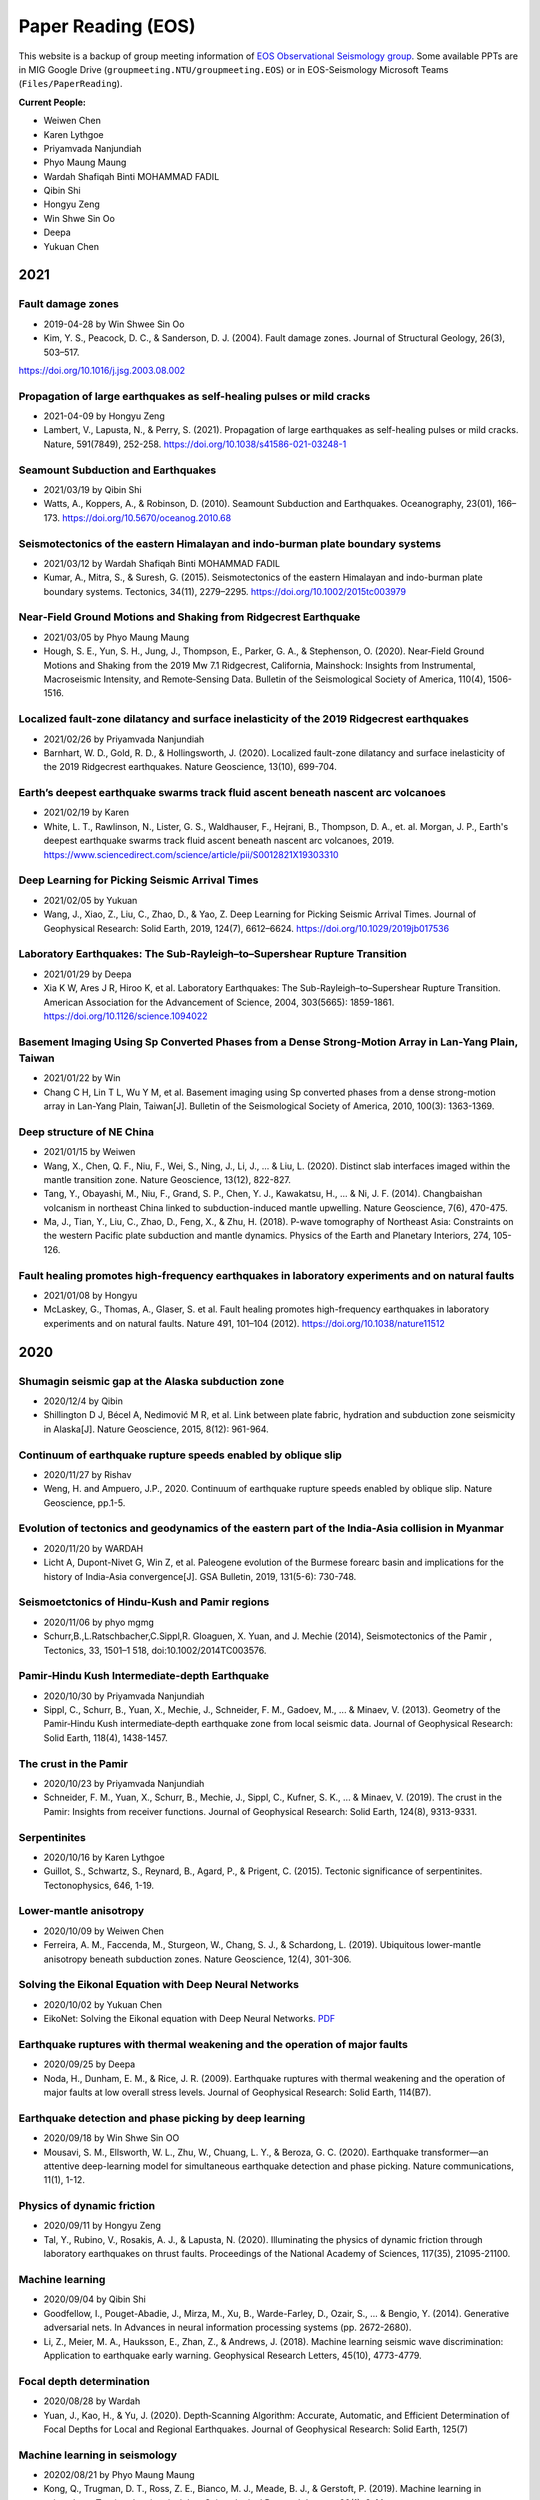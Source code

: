 Paper Reading (EOS)
===================

This website is a backup of group meeting information of `EOS Observational Seismology group <https://earthobservatory.sg/research-group/observational-seismology-wei-shengji>`_. Some available PPTs are in MIG Google Drive (``groupmeeting.NTU/groupmeeting.EOS``) or in EOS-Seismology Microsoft Teams (``Files/PaperReading``).

**Current People:**

- Weiwen Chen
- Karen Lythgoe
- Priyamvada Nanjundiah
- Phyo Maung Maung
- Wardah Shafiqah Binti MOHAMMAD FADIL
- Qibin Shi
- Hongyu Zeng
- Win Shwe Sin Oo
- Deepa
- Yukuan Chen


2021
----

Fault damage zones
+++++++++++++++++++

- 2019-04-28 by Win Shwee Sin Oo
- Kim, Y. S., Peacock, D. C., & Sanderson, D. J. (2004). Fault damage zones. Journal of Structural Geology, 26(3), 503–517. 
https://doi.org/10.1016/j.jsg.2003.08.002

Propagation of large earthquakes as self-healing pulses or mild cracks
+++++++++++++++++++++++++++++++++++++++++++++++++++++++++++++++++++++++

- 2021-04-09 by Hongyu Zeng
- Lambert, V., Lapusta, N., & Perry, S. (2021). Propagation of large earthquakes as self-healing pulses or mild cracks. Nature, 591(7849), 252-258. https://doi.org/10.1038/s41586-021-03248-1

Seamount Subduction and Earthquakes
++++++++++++++++++++++++++++++++++++
- 2021/03/19 by Qibin Shi
- Watts, A., Koppers, A., & Robinson, D. (2010). Seamount Subduction and Earthquakes. Oceanography, 23(01), 166–173. https://doi.org/10.5670/oceanog.2010.68

Seismotectonics of the eastern Himalayan and indo‐burman plate boundary systems
++++++++++++++++++++++++++++++++++++++++++++++++++++++++++++++++++++++++++++++++

- 2021/03/12 by Wardah Shafiqah Binti MOHAMMAD FADIL
- Kumar, A., Mitra, S., & Suresh, G. (2015). Seismotectonics of the eastern Himalayan and indo-burman plate boundary systems. Tectonics, 34(11), 2279–2295. https://doi.org/10.1002/2015tc003979

Near‐Field Ground Motions and Shaking from Ridgecrest Earthquake
+++++++++++++++++++++++++++++++++++++++++++++++++++++++++++++++++

- 2021/03/05 by Phyo Maung Maung
- Hough, S. E., Yun, S. H., Jung, J., Thompson, E., Parker, G. A., & Stephenson, O. (2020). Near‐Field Ground Motions and Shaking from the 2019 Mw 7.1 Ridgecrest, California, Mainshock: Insights from Instrumental, Macroseismic Intensity, and Remote‐Sensing Data. Bulletin of the Seismological Society of America, 110(4), 1506-1516.

Localized fault-zone dilatancy and surface inelasticity of the 2019 Ridgecrest earthquakes
+++++++++++++++++++++++++++++++++++++++++++++++++++++++++++++++++++++++++++++++++++++++++++

- 2021/02/26 by Priyamvada Nanjundiah
- Barnhart, W. D., Gold, R. D., & Hollingsworth, J. (2020). Localized fault-zone dilatancy and surface inelasticity of the 2019 Ridgecrest earthquakes. Nature Geoscience, 13(10), 699-704.

Earth’s deepest earthquake swarms track fluid ascent beneath nascent arc volcanoes
+++++++++++++++++++++++++++++++++++++++++++++++++++++++++++++++++++++++++++++++++++

- 2021/02/19 by Karen
- White, L. T., Rawlinson, N., Lister, G. S., Waldhauser, F., Hejrani, B., Thompson, D. A., et. al. Morgan, J. P., Earth's deepest earthquake swarms track fluid ascent beneath nascent arc volcanoes, 2019. https://www.sciencedirect.com/science/article/pii/S0012821X19303310 

Deep Learning for Picking Seismic Arrival Times
++++++++++++++++++++++++++++++++++++++++++++++++

- 2021/02/05 by Yukuan
- Wang, J., Xiao, Z., Liu, C., Zhao, D., & Yao, Z. Deep Learning for Picking Seismic Arrival Times. Journal of Geophysical Research: Solid Earth, 2019, 124(7), 6612–6624. https://doi.org/10.1029/2019jb017536

Laboratory Earthquakes: The Sub-Rayleigh–to–Supershear Rupture Transition
++++++++++++++++++++++++++++++++++++++++++++++++++++++++++++++++++++++++++

- 2021/01/29 by Deepa
- Xia K W, Ares J R, Hiroo K, et al. Laboratory Earthquakes: The Sub-Rayleigh–to–Supershear Rupture Transition. American Association for the Advancement of Science, 2004, 303(5665): 1859-1861. https://doi.org/10.1126/science.1094022

Basement Imaging Using Sp Converted Phases from a Dense Strong-Motion Array in Lan-Yang Plain, Taiwan
++++++++++++++++++++++++++++++++++++++++++++++++++++++++++++++++++++++++++++++++++++++++++++++++++++++

- 2021/01/22 by Win
- Chang C H, Lin T L, Wu Y M, et al. Basement imaging using Sp converted phases from a dense strong-motion array in Lan-Yang Plain, Taiwan[J]. Bulletin of the Seismological Society of America, 2010, 100(3): 1363-1369.

Deep structure of NE China
++++++++++++++++++++++++++

- 2021/01/15 by Weiwen
- Wang, X., Chen, Q. F., Niu, F., Wei, S., Ning, J., Li, J., ... & Liu, L. (2020). Distinct slab interfaces imaged within the mantle transition zone. Nature Geoscience, 13(12), 822-827.
- Tang, Y., Obayashi, M., Niu, F., Grand, S. P., Chen, Y. J., Kawakatsu, H., ... & Ni, J. F. (2014). Changbaishan volcanism in northeast China linked to subduction-induced mantle upwelling. Nature Geoscience, 7(6), 470-475.
- Ma, J., Tian, Y., Liu, C., Zhao, D., Feng, X., & Zhu, H. (2018). P-wave tomography of Northeast Asia: Constraints on the western Pacific plate subduction and mantle dynamics. Physics of the Earth and Planetary Interiors, 274, 105-126.

Fault healing promotes high-frequency earthquakes in laboratory experiments and on natural faults
+++++++++++++++++++++++++++++++++++++++++++++++++++++++++++++++++++++++++++++++++++++++++++++++++

- 2021/01/08 by Hongyu
- McLaskey, G., Thomas, A., Glaser, S. et al. Fault healing promotes high-frequency earthquakes in laboratory experiments and on natural faults. Nature 491, 101–104 (2012). https://doi.org/10.1038/nature11512

2020
----

Shumagin seismic gap at the Alaska subduction zone
+++++++++++++++++++++++++++++++++++++++++++++++++++
 
- 2020/12/4 by Qibin
- Shillington D J, Bécel A, Nedimović M R, et al. Link between plate fabric, hydration and subduction zone seismicity in Alaska[J]. Nature Geoscience, 2015, 8(12): 961-964.

Continuum of earthquake rupture speeds enabled by oblique slip
+++++++++++++++++++++++++++++++++++++++++++++++++++++++++++++++

- 2020/11/27 by Rishav
- Weng, H. and Ampuero, J.P., 2020. Continuum of earthquake rupture speeds enabled by oblique slip. Nature Geoscience, pp.1-5.

Evolution of tectonics and geodynamics of the eastern part of the India-Asia collision in Myanmar
++++++++++++++++++++++++++++++++++++++++++++++++++++++++++++++++++++++++++++++++++++++++++++++++++

- 2020/11/20 by WARDAH
- Licht A, Dupont-Nivet G, Win Z, et al. Paleogene evolution of the Burmese forearc basin and implications for the history of India-Asia convergence[J]. GSA Bulletin, 2019, 131(5-6): 730-748.

Seismoetctonics of Hindu-Kush and Pamir regions
+++++++++++++++++++++++++++++++++++++++++++++++

- 2020/11/06 by phyo mgmg
- Schurr,B.,L.Ratschbacher,C.Sippl,R. Gloaguen, X. Yuan, and J. Mechie (2014), Seismotectonics of the Pamir , Tectonics, 33, 1501–1 518, doi:10.1002/2014TC003576.

Pamir‐Hindu Kush Intermediate‐depth Earthquake
++++++++++++++++++++++++++++++++++++++++++++++

- 2020/10/30 by Priyamvada Nanjundiah
- Sippl, C., Schurr, B., Yuan, X., Mechie, J., Schneider, F. M., Gadoev, M., ... & Minaev, V. (2013). Geometry of the Pamir‐Hindu Kush intermediate‐depth earthquake zone from local seismic data. Journal of Geophysical Research: Solid Earth, 118(4), 1438-1457.


The crust in the Pamir
++++++++++++++++++++++

- 2020/10/23 by Priyamvada Nanjundiah
- Schneider, F. M., Yuan, X., Schurr, B., Mechie, J., Sippl, C., Kufner, S. K., ... & Minaev, V. (2019). The crust in the Pamir: Insights from receiver functions. Journal of Geophysical Research: Solid Earth, 124(8), 9313-9331.


Serpentinites
+++++++++++++

- 2020/10/16 by Karen Lythgoe
- Guillot, S., Schwartz, S., Reynard, B., Agard, P., & Prigent, C. (2015). Tectonic significance of serpentinites. Tectonophysics, 646, 1-19.


Lower-mantle anisotropy
+++++++++++++++++++++++

- 2020/10/09 by Weiwen Chen
- Ferreira, A. M., Faccenda, M., Sturgeon, W., Chang, S. J., & Schardong, L. (2019). Ubiquitous lower-mantle anisotropy beneath subduction zones. Nature Geoscience, 12(4), 301-306.


Solving the Eikonal Equation with Deep Neural Networks
+++++++++++++++++++++++++++++++++++++++++++++++++++++++

- 2020/10/02 by Yukuan Chen
- EikoNet: Solving the Eikonal equation with Deep Neural Networks. `PDF <https://arxiv.org/abs/2004.00361>`_


Earthquake ruptures with thermal weakening and the operation of major faults
++++++++++++++++++++++++++++++++++++++++++++++++++++++++++++++++++++++++++++

- 2020/09/25 by Deepa
- Noda, H., Dunham, E. M., & Rice, J. R. (2009). Earthquake ruptures with thermal weakening and the operation of major faults at low overall stress levels. Journal of Geophysical Research: Solid Earth, 114(B7).


Earthquake detection and phase picking by deep learning
+++++++++++++++++++++++++++++++++++++++++++++++++++++++

- 2020/09/18 by Win Shwe Sin OO
- Mousavi, S. M., Ellsworth, W. L., Zhu, W., Chuang, L. Y., & Beroza, G. C. (2020). Earthquake transformer—an attentive deep-learning model for simultaneous earthquake detection and phase picking. Nature communications, 11(1), 1-12.


Physics of dynamic friction
+++++++++++++++++++++++++++

- 2020/09/11 by Hongyu Zeng
- Tal, Y., Rubino, V., Rosakis, A. J., & Lapusta, N. (2020). Illuminating the physics of dynamic friction through laboratory earthquakes on thrust faults. Proceedings of the National Academy of Sciences, 117(35), 21095-21100.


Machine learning
++++++++++++++++

- 2020/09/04 by Qibin Shi
- Goodfellow, I., Pouget-Abadie, J., Mirza, M., Xu, B., Warde-Farley, D., Ozair, S., ... & Bengio, Y. (2014). Generative adversarial nets. In Advances in neural information processing systems (pp. 2672-2680).
- Li, Z., Meier, M. A., Hauksson, E., Zhan, Z., & Andrews, J. (2018). Machine learning seismic wave discrimination: Application to earthquake early warning. Geophysical Research Letters, 45(10), 4773-4779.


Focal depth determination
+++++++++++++++++++++++++

- 2020/08/28 by Wardah
- Yuan, J., Kao, H., & Yu, J. (2020). Depth‐Scanning Algorithm: Accurate, Automatic, and Efficient Determination of Focal Depths for Local and Regional Earthquakes. Journal of Geophysical Research: Solid Earth, 125(7)


Machine learning in seismology
++++++++++++++++++++++++++++++

- 20202/08/21 by Phyo Maung Maung
- Kong, Q., Trugman, D. T., Ross, Z. E., Bianco, M. J., Meade, B. J., & Gerstoft, P. (2019). Machine learning in seismology: Turning data into insights. Seismological Research Letters, 90(1), 3-14.


High-resolution seismic catalog
+++++++++++++++++++++++++++++++

- 2020/08/14 by Priyamvada Nanjundiah
- Shelly, D. R. (2020). A high‐resolution seismic catalog for the initial 2019 Ridgecrest earthquake sequence: Foreshocks, aftershocks, and faulting complexity. Seismological Research Letters.


Sequencing seismograms
++++++++++++++++++++++

- 2020/08/07 by Karen Lythgoe
- Kim, D., Lekić, V., Ménard, B., Baron, D., & Taghizadeh-Popp, M. (2020). Sequencing seismograms: A panoptic view of scattering in the core-mantle boundary region. Science, 368(6496), 1223-1228.


Spectral element method
+++++++++++++++++++++++

- 2020/07/24 by Shengji Wei
- Komatitsch, Dimitri, and Jeroen Tromp. "Introduction to the spectral element method for three-dimensional seismic wave propagation." Geophysical journal international 139.3 (1999): 806-822.


410‐km discontinuity
++++++++++++++++++++

- 2020/07/17 by Weiwen Chen
- Li, L., Chen, Y.‐W., Zheng, Y., Hu, H., & Wu, J. (2019). Seismic evidence for plume‐slab interaction by high‐resolution imaging of the 410‐km discontinuity under Tonga. Geophysical Research Letters, 46, 13687– 13694.


Induced seismicity
++++++++++++++++++

- 2020/07/03 by Deepa
- Scuderi, M. M., & Collettini, C. (2016). The role of fluid pressure in induced vs. triggered seismicity: Insights from rock deformation experiments on carbonates. Scientific reports, 6(1), 1-9.


Double-difference location
++++++++++++++++++++++++++

- 2020/06/26 by Win Shwe Sin OO
- Bouchaala, F., Vavryčuk, V., & Fischer, T. (2013). Accuracy of the master-event and double-difference locations: synthetic tests and application to seismicity in West Bohemia, Czech Republic. Journal of seismology, 17(3), 841-859.


Waveform‐based seismic location
+++++++++++++++++++++++++++++++

- 2020/06/19/ by Hongyu Zeng
- Li, L., Tan, J., Schwarz, B., Staněk, F., Poiata, N., Shi, P., et al. ( 2020). Recent advances and challenges of waveform‐based seismic location methods at multiple scales. Reviews of Geophysics, 58, e2019RG000667.


Fault reactivation
++++++++++++++++++

- 2020/06/12 by Qibin Shi
- Giorgetti, C., Tesei, T., Scuderi, M. M., & Collettini, C. ( 2019). Experimental insights into fault reactivation in gouge‐filled fault zones. Journal of Geophysical Research: Solid Earth, 124, 4189– 4204.


Seismic ocean thermometry
+++++++++++++++++++++++++

- 2020/06/05 by Sheng Wei
- Wenbo Wu's research about temporal change of ocean temperature measured by temporal change of T-phase between repeating earthquakes


Indian continental subduction beneath Myanmar
+++++++++++++++++++++++++++++++++++++++++++++

- 2020/05/29 by Wardah FADIL
- Zheng, T., He, Y., Ding, L., Jiang, M., Ai, Y., Mon, C. T., ... & Thant, M. (2020). Direct structural evidence of Indian continental subduction beneath Myanmar. Nature Communications, 11(1), 1-9.


Major Active Faults in Central Myanmar
++++++++++++++++++++++++++++++++++++++

- 2020/05/22 by Phyo Maung Maung
- Mon, C. T., Gong, X., Wen, Y., Jiang, M., Chen, Q.‐F., Zhang, M., et al. ( 2020). Insight into major active faults in Central Myanmar and the related geodynamic sources. Geophysical Research Letters, 47.


Aftershocks driven by afterslip and fluid pressure sweeping
+++++++++++++++++++++++++++++++++++++++++++++++++++++++++++

- 2020/05/15 by Priyamvada Nanjundiah
- Ross, Z. E., Rollins, C., Cochran, E. S., Hauksson, E., Avouac, J.‐P., and Ben‐Zion, Y. (2017), Aftershocks driven by afterslip and fluid pressure sweeping through a fault‐fracture mesh, Geophys. Res. Lett., 44, 8260–8267.


Fiber‐Optic Distributed Acoustic Sensing
++++++++++++++++++++++++++++++++++++++++

- 2020/05/01 by Karen Lythgoe
- Zhu, T., & Stensrud, D. J. (2019). Characterizing Thunder‐Induced Ground Motions Using Fiber‐Optic Distributed Acoustic Sensing Array. Journal of Geophysical Research: Atmospheres, 124, 12,810–12,823.


Metastable olivine wedge
++++++++++++++++++++++++

- 2020/04/24 by Weiwen Chen
- Shen, Z., & Zhan, Z. (2020). Metastable olivine wedge beneath the Japan Sea imaged by seismic interferometry. Geophysical Research Letters, 47(6).


Creep, compaction and the weak rheology of faults
+++++++++++++++++++++++++++++++++++++++++++++++++

- 2020/04/17 by Deepa
- Sleep, N. H., & Blanpied, M. L. (1992). Creep, compaction and the weak rheology of major faults. Nature, 359(6397), 687-692.


Double-difference location
++++++++++++++++++++++++++

- 2020/04/10 by Win Shwe Sin OO
- Waldhauser, F., & Ellsworth, W. L. (2000). A double-difference earthquake location algorithm: Method and application to the northern Hayward fault, California. BSSA.


Earthquake ground motion
++++++++++++++++++++++++

- 2020/04/03 by Hongyu Zeng
- Tsai, V. C., & Hirth, G. (2020). Elastic impact consequences for high‐frequency earthquake ground motion. Geophysical Research Letters, e2019GL086302.


Stress inversion
++++++++++++++++

- 2020/03/27 by Wardah Shafiqah Binti MOHAMMAD FADIL
- Michael, Andrew J. (1984). Determination of stress from slip data: Faults and Folds. JGR.


Nodes
+++++

- 2020/03/20 by Phyo Maung Maung
- Dean, T., Tulett, J., & Barnwell, R. (2018). Nodal land seismic acquisition: The next generation. First Break, 36(1), 47-52.


Mars seismology
+++++++++++++++

- 2020/03/13 by Shengji Wei
- Giardini, Domenico, et al. (2020). The seismicity of Mars. Nature Geoscience, 1-8.
- Lognonné, P., Banerdt, W. B., et al. (2020). Constraints on the shallow elastic and anelastic structure of Mars from InSight seismic data. Nature Geoscience, 1-8.


Mantle transition zone water filter
+++++++++++++++++++++++++++++++++++

- 2020/03/06 by Karen Lythgoe
- Bercovici, D., & Karato, S. I. (2003). Whole-mantle convection and the transition-zone water filter. Nature, 425(6953), 39-44.
- Yang, J., & Faccenda, M. (2020). Intraplate volcanism originating from upwelling hydrous mantle transition zone. Nature, 1-4.


Earthquake nucleation
+++++++++++++++++++++

- 2020/02/28 by Qibin Shi
- Ohnaka, M. (1992). Earthquake source nucleation: a physical model for short-term precursors. Tectonophysics, 211(1-4), 149-178.
- Meier, M. A., Heaton, T., & Clinton, J. (2016). Evidence for universal earthquake rupture initiation behavior. Geophysical Research Letters, 43(15), 7991-7996.
- Olson, E. L., & Allen, R. M. (2005). The deterministic nature of earthquake rupture. Nature, 438(7065), 212-215.
- Umeda, Y. (1990). High-amplitude seismic waves radiated from the bright spot of an earthquake. Tectonophysics, 175(1-3), 81-92.
- Dieterich, J. H. (1992). Earthquake nucleation on faults with rate-and state-dependent strength. Tectonophysics, 211(1-4), 115-134.


Deep earthquake and deep mantle water recycle
+++++++++++++++++++++++++++++++++++++++++++++

- 2020/02/21 by Weiwen Chen
- Li, J., Zheng, Y., Thomsen, L., Lapen, T. J., & Fang, X. (2018). Deep earthquakes in subducting slabs hosted in highly anisotropic rock fabric. Nature Geoscience, 11(9), 696-700.
- Nakagawa, T., & Nakakuki, T. (2019). Dynamics in the uppermost lower mantle: insights into the deep mantle water cycle based on the numerical modeling of subducted slabs and global-scale mantle dynamics. Annual Review of Earth and Planetary Sciences, 47, 41-66.


Earthquake Nucleation
+++++++++++++++++++++

- 2020/01/03 by Hongyu Zeng
- Bouchon, M., Karabulut, H., Aktar, M., Özalaybey, S., Schmittbuhl, J., & Bouin, M. P. (2011). Extended nucleation of the 1999 Mw 7.6 Izmit earthquake. science, 331(6019), 877-880.


2019
----

Low-velocity zone atop the 410
+++++++++++++++++++++++++++++++

- 2019/11/29 by Weiwen Chen
- Song, T. R. A., Helmberger, D. V., & Grand, S. P. (2004). Low-velocity zone atop the 410-km seismic discontinuity in the northwestern United States. Nature, 427(6974), 530.


Thermal pressurization
++++++++++++++++++++++

- 2019/11/22 by Shengji Wei
- Viesca, R. C., & Garagash, D. I. (2015). Ubiquitous weakening of faults due to thermal pressurization. Nature Geoscience, 8(11), 875.


Similar scaling laws
++++++++++++++++++++

- 2019/11/15 by Qibin Shi
- Michel, S., Gualandi, A., & Avouac, J. P. (2019). Similar scaling laws for earthquakes and Cascadia slow-slip events. Nature, 574(7779), 522-526.


Earthquake localization
+++++++++++++++++++++++

- 2019/11/08 by Boasby Aidan David
- Heck, M., Hobiger, M., van Herwijnen, A., Schweizer, J., & Fäh, D. (2018). Localization of seismic events produced by avalanches using multiple signal classification. Geophysical Journal International, 216(1), 201-217.


Supershear earthquakes
++++++++++++++++++++++

- 2019/11/01 by Hongyu Zeng
- Bouchon, M., & Karabulut, H. (2008). The aftershock signature of supershear earthquakes. science, 320(5881), 1323-1325.


Real-time discrimination of earthquake foreshocks and aftershocks
+++++++++++++++++++++++++++++++++++++++++++++++++++++++++++++++++

- 2019/10/25 by Wardah Shafiqah Binti MOHAMMAD FADIL
- Gulia, L., & Wiemer, S. (2019). Real-time discrimination of earthquake foreshocks and aftershocks. Nature, 574(7777), 193-199.


Seismological detection of low‐velocity anomalies surrounding the mantle transition zone in Japan subduction zone
+++++++++++++++++++++++++++++++++++++++++++++++++++++++++++++++++++++++++++++++++++++++++++++++++++++++++++++++++

- 2019/10/18 by Weiwen Chen
- Liu, Z., Park, J., and Karato, S.‐i. ( 2016), Seismological detection of low‐velocity anomalies surrounding the mantle transition zone in Japan subduction zone, Geophys. Res. Lett., 43, 2480– 2487.


Geometry of the Burmese-Andaman subducting lithosphere
++++++++++++++++++++++++++++++++++++++++++++++++++++++

- 2019/10/11 by Phyo Maung Maung
- Dasgupta, S., Mukhopadhyay, M., Bhattacharya, A., & Jana, T. K. (2003). The geometry of the Burmese-Andaman subducting lithosphere. Journal of Seismology, 7(2), 155-174.


Subduction megathrust earthquakes
+++++++++++++++++++++++++++++++++

- 2019/10/04 by Deepa Mele Veedu
- Meier, M. A., Ampuero, J. P., & Heaton, T. H. (2017). The hidden simplicity of subduction megathrust earthquakes. Science, 357(6357), 1277-1281.


Temporal change
+++++++++++++++

- 2019/09/27 by Hongyu Zeng
- Schaff, D. P., & Beroza, G. C. (2004). Coseismic and postseismic velocity changes measured by repeating earthquakes. Journal of Geophysical Research: Solid Earth, 109(B10).

Slip partitioning
+++++++++++++++++

- 2019/09/20 by Shengji Wei
- Bradley, K. E., Feng, L., Hill, E. M., Natawidjaja, D. H., & Sieh, K. (2017). Implications of the diffuse deformation of the Indian Ocean lithosphere for slip partitioning of oblique plate convergence in Sumatra. Journal of Geophysical Research: Solid Earth, 122(1), 572-591.


Dense seismic array
+++++++++++++++++++

- 2019/09/13 by Karen Lythgoe
- Ben-Zion, Y., Vernon, F. L., Ozakin, Y., Zigone, D., Ross, Z. E., Meng, H., ... & Barklage, M. (2015). Basic data features and results from a spatially dense seismic array on the San Jacinto fault zone. Geophysical Journal International, 202(1), 370-380.


Tremor
++++++

- 2019/09/06 by Wardah Shafiqah Binti MOHAMMAD FADIL
- Shelly, D. R. (2010). Migrating tremors illuminate complex deformation beneath the seismogenic San Andreas fault. Nature, 463(7281), 648.


Precursory changes in seismic velocity
++++++++++++++++++++++++++++++++++++++

- 2019/08/30 by Deepa Mele Veedu
- Scuderi, M. M., Marone, C., Tinti, E., Di Stefano, G., & Collettini, C. (2016). Precursory changes in seismic velocity for the spectrum of earthquake failure modes. Nature geoscience, 9(9), 695.


Seismic nucleation phase
++++++++++++++++++++++++

- 2019/08/23 by Qibin Shi
- Beroza, G. C., & Ellsworth, W. L. (1996). Properties of the seismic nucleation phase. Tectonophysics, 261(1-3), 209-227.


Sumatran fault in Aceh
++++++++++++++++++++++

- 2019/08/16
- Seismicity

    - Hurukawa, N., Wulandari, B. R., & Kasahara, M. (2014). Earthquake history of the Sumatran fault, Indonesia, since 1892, derived from relocation of large earthquakes. Bulletin of the Seismological Society of America, 104(4), 1750-1762.

- GPS

    - Ito, T., E. Gunawan, F. Kimata, T. Tabei, M. Simons, I. Meilano, Agustan, Y. Ohta, I. Nurdin, and D. Sugiyanto (2012), Isolating along-strike variations in the depth extent of shallow creep and fault locking on the northern Great Sumatran Fault, J. Geophys. Res., 117, B06409.

- InSAR

    - Tong, X., Sandwell, D. T., & Schmidt, D. A. (2018). Surface creep rate and moment accumulation rate along the Aceh seg- ment of the Sumatran fault from L-band ALOS-1/PALSAR-1 observations. Geophysical Research Letters, 45, 3404–3412.

- Magnetotelluric resistivity

    - Becken, M., Ritter, O., Bedrosian, P. A., & Weckmann, U. (2011). Correlation between deep fluids, tremor and creep along the central San Andreas fault. Nature, 480(7375), 87.

- Repeating earthquake

    - Nadeau, R. M., & McEvilly, T. V. (1999). Fault slip rates at depth from recurrence intervals of repeating microearthquakes. Science, 285(5428), 718-721.

- Fault damaged zone

    - Li, Y. G., Vidale, J. E., & Cochran, E. S. (2004). Low‐velocity damaged structure of the San Andreas Fault at Parkfield from fault zone trapped waves. Geophysical Research Letters, 31(12).

- Slip coulping

    - Noda, H., & Lapusta, N. (2013). Stable creeping fault segments can become destructive as a result of dynamic weakening. Nature, 493(7433), 518.


Deep creep along the San Jacinto fault
++++++++++++++++++++++++++++++++++++++

- 2019/08/05
- Wdowinski, S. (2009). Deep creep as a cause for the excess seismicity along the San Jacinto fault. Nature Geoscience, 2(12), 882.


Slip Pulse
++++++++++

- 2019/07/26 by Priyamvada Nanjundiah
- Melgar, D., & Hayes, G. P. (2017). Systematic observations of the slip pulse properties of large earthquake ruptures. Geophysical Research Letters, 44(19), 9691-9698.


Lateral velocity variation in the deep Earth
++++++++++++++++++++++++++++++++++++++++++++

- 2019/07/19 by Weiwen Chen
- Sun, D., Helmberger, D., Ni, S., & Bower, D. (2009). Direct measures of lateral velocity variation in the deep Earth. Journal of Geophysical Research: Solid Earth, 114(B5).


Earthquake rupture below the brittle-ductile transition
+++++++++++++++++++++++++++++++++++++++++++++++++++++++

- 2019/07/12 by Shengji Wei
- Prieto, G. A., Froment, B., Yu, C., Poli, P., & Abercrombie, R. (2017). Earthquake rupture below the brittle-ductile transition in continental lithospheric mantle. Science advances, 3(3), e1602642.


Hydroacoustics
++++++++++++++

- 2019/07/05 by Jiayuan Yao
- Metz, D., Watts, A. B., Grevemeyer, I., & Rodgers, M. (2018). Tracking Submarine Volcanic Activity at Monowai: Constraints From Long‐Range Hydroacoustic Measurements. Journal of Geophysical Research: Solid Earth, 123(9), 7877-7895.


1960 Chilean earthquake
+++++++++++++++++++++++

- 2019/06/14 by Shengji Wei
- Kanamori, H., Rivera, L., & Lambotte, S. (2019). Evidence for a large strike-slip component during the 1960 Chilean earthquake. Geophysical Journal International, 218(1), 1-32.


Back arc thrusting along the eastern Sunda arc
++++++++++++++++++++++++++++++++++++++++++++++

- 2019/06/07 by Karen Lythgoe
- McCaffrey, R., & Nábělek, J. (1984). The geometry of back arc thrusting along the eastern Sunda arc, Indonesia: Constraints from earthquake and gravity data. Journal of Geophysical Research: Solid Earth, 89(B7), 6171-6179.


Reservoir-Induced Seismicity
++++++++++++++++++++++++++++

- 2019/05/31 by Wardah Shafiqah Binti MOHAMMAD FADIL
- Talwani, P., & Acree, S. (1985). Pore pressure diffusion and the mechanism of reservoir-induced seismicity. In Earthquake Prediction (pp. 947-965). Birkhäuser, Basel.


Deep earthquake
+++++++++++++++

- 2019/05/24 by Hongyu Zeng
- Wiens, D. A. (2001). Seismological constraints on the mechanism of deep earthquakes: Temperature dependence of deep earthquake source properties. Physics of the Earth and Planetary Interiors, 127(1-4), 145-163.


Earthworm and SeiscomP3
+++++++++++++++++++++++

- 2019/05/17 by Phyo Maung Maung
- Olivieri, M., & Clinton, J. (2012). An almost fair comparison between Earthworm and SeisComp3. Seismological Research Letters, 83(4), 720-727.


Waveform complexity
+++++++++++++++++++

- 2019/05/03 by Weiwen Chen
- Sun, D., & Helmberger, D. (2011). Upper-mantle structures beneath USArray derived from waveform complexity. Geophysical Journal International, 184(1), 416-438.


Temporal change
+++++++++++++++

- 2019/04/26 by Jiayuan Yao
- Mao, S., Campillo, M., van der Hilst, R. D., Brenguier, F., Stehly, L., & Hillers, G. (2019). High temporal resolution monitoring of small variations in crustal strain by dense seismic arrays. Geophysical Research Letters, 46(1), 128-137.


Nuclear explosions in North Korea
+++++++++++++++++++++++++++++++++

- 2019/04/12 by Qibin Shi
- Alvizuri, C., & Tape, C. (2018). Full moment tensor analysis of nuclear explosions in North Korea. Seismological Research Letters, 89(6), 2139-2151.


Large megathrust earthquake rupture
+++++++++++++++++++++++++++++++++++

- 2019/04/05 by Priyamvada Nanjundiah
- Ye, L., Kanamori, H., & Lay, T. (2018). Global variations of large megathrust earthquake rupture characteristics. Science advances, 4(3), eaao4915.


Autocorrelation of Local Earthquake Coda
++++++++++++++++++++++++++++++++++++++++

- 2019/03/29 by Karen Lythgoe
- Kim, D., Keranen, K. M., Abers, G. A., & Brown, L. D. (2019). Enhanced Resolution of the Subducting Plate Interface in Central Alaska From Autocorrelation of Local Earthquake Coda. Journal of Geophysical Research: Solid Earth, 124(2), 1583-1600.


Supershear
++++++++++

- 2019/03/22 by Muzli Muzli
- Socquet, A., Hollingsworth, J., Pathier, E., & Bouchon, M. (2019). Evidence of supershear during the 2018 magnitude 7.5 Palu earthquake from space geodesy. Nature Geoscience, 12(3), 192.


Full waveform seismic tomography
++++++++++++++++++++++++++++++++

- 2019/03/15 by Shengji Wei
- Tao, K., Grand, S. P., & Niu, F. (2018). Seismic structure of the upper mantle beneath Eastern Asia from full waveform seismic tomography. Geochemistry, Geophysics, Geosystems, 19(8), 2732-2763.


660-kilometer boundary topography
+++++++++++++++++++++++++++++++++

- 2019/03/01 by Hongyu Zeng
- Wu, W., Ni, S., & Irving, J. C. (2019). Inferring Earth’s discontinuous chemical layering from the 660-kilometer boundary topography. Science, 363(6428), 736-740.


2016 Mw 6.7 Imphal Earthquake
+++++++++++++++++++++++++++++

- 2019/02/22 by Wardah Shafiqah Binti MOHAMMAD FADIL
- Parameswaran, R. M., & Rajendran, K. (2016). The 2016 M w 6.7 Imphal Earthquake in the Indo‐Burman Range: A Case of Continuing Intraplate Deformation within the Subducted Slab. Bulletin of the Seismological Society of America, 106(6), 2653-2662.


Subduction-transition zone interaction
++++++++++++++++++++++++++++++++++++++

- 2019/02/08 by Weiwen Chen
- Goes, S., Agrusta, R., Van Hunen, J., & Garel, F. (2017). Subduction-transition zone interaction: A review. Geosphere, 13(3), 644-664.


Bimodal seismicity
++++++++++++++++++

- 2019/02/01 by Meng Chen
- Dal Zilio, L. (2020). Bimodal seismicity in the Himalaya controlled by fault friction and geometry. In Cross-Scale Modeling of Mountain Building and the Seismic Cycle: From Alps to Himalaya (pp. 67-93). Springer, Cham.


Deep Learning
+++++++++++++

- 2019/01/25 by Qibin Shi
- Ross, Z. E., Yue, Y., Meier, M. A., Hauksson, E., & Heaton, T. H. (2019). PhaseLink: A deep learning approach to seismic phase association. Journal of Geophysical Research: Solid Earth, 124(1), 856-869.


Indian Subduction in the Pamir‐Hindu Kush
+++++++++++++++++++++++++++++++++++++++++

- 2019/01/18 by Priyamvada Nanjundiah
- Perry, M., Kakar, N., Ischuk, A., Metzger, S., Bendick, R., Molnar, P., & Mohadjer, S. (2019). Little Geodetic Evidence for Localized Indian Subduction in the Pamir‐Hindu Kush of Central Asia. Geophysical Research Letters, 46(1), 109-118.



2018 Fall
---------

Slab water
++++++++++

- 2018/12/07 by Hongyu Zeng
- Cai, C., Wiens, D. A., Shen, W., & Eimer, M. (2018). Water input into the Mariana subduction zone estimated from ocean-bottom seismic data. Nature, 563(7731), 389.
- Faccenda, M., Gerya, T. V., & Burlini, L. (2009). Deep slab hydration induced by bending-related variations in tectonic pressure. Nature Geoscience, 2(11), 790.


Hydrated normal fault
+++++++++++++++++++++

- 2018/11/30 by Karen Lythgoe
- Garth, T., & Rietbrock, A. (2014). Order of magnitude increase in subducted H2O due to hydrated normal faults within the Wadati-Benioff zone. Geology, 42(3), 207-210.


Virtual Earthquake
++++++++++++++++++

- 2018/11/23 by Meng Chen
- Denolle, M. A., Dunham, E. M., Prieto, G. A., & Beroza, G. C. (2014). Strong ground motion prediction using virtual earthquakes. Science, 343(6169), 399-403.


24 August 2016 Mw 6.8 Chauk, Myanmar, Earthquake
++++++++++++++++++++++++++++++++++++++++++++++++

- 2018/11/16 by Phyo Maung Maung
- Shiddiqi, H. A., Tun, P. P., Kyaw, T. L., & Ottemöller, L. (2018). Source Study of the 24 August 2016 M w 6.8 Chauk, Myanmar, Earthquake. Seismological Research Letters, 89(5), 1773-1785.


Microblock rotations and fault coupling
+++++++++++++++++++++++++++++++++++++++

- 2018/11/10 by Muzli Muzli
- Socquet, A., Simons, W., Vigny, C., McCaffrey, R., Subarya, C., Sarsito, D., ... & Spakman, W. (2006). Microblock rotations and fault coupling in SE Asia triple junction (Sulawesi, Indonesia) from GPS and earthquake slip vector data. Journal of Geophysical Research: Solid Earth, 111(B8).


Melt distribution
+++++++++++++++++

- 2018/10/26 by Dini Nurfiani
- Hammond, J. O., & Kendall, J. M. (2016). Constraints on melt distribution from seismology: a case study in Ethiopia. Geological Society, London, Special Publications, 420(1), 127-147.
- Chu, R., Helmberger, D. V., Sun, D., Jackson, J. M., & Zhu, L. (2010). Mushy magma beneath Yellowstone. Geophysical Research Letters, 37(1).


Receiver functions from short-term nodal seismic arrays
+++++++++++++++++++++++++++++++++++++++++++++++++++++++

- 2018/10/19 by Wardah Shafiqah Binti MOHAMMAD FADIL
- Liu, G., Persaud, P., & Clayton, R. W. (2018). Structure of the Northern Los Angeles basins revealed in teleseismic receiver functions from short‐term nodal seismic arrays. Seismological Research Letters, 89(5), 1680-1689.


Seismic Phase Detection with Deep Learning
++++++++++++++++++++++++++++++++++++++++++

- 2018/10/12 by Qibin Shi
- Ross, Z. E., Meier, M. A., Hauksson, E., & Heaton, T. H. (2018). Generalized seismic phase detection with deep learning. Bulletin of the Seismological Society of America, 108(5A), 2894-2901.


Mantle transition zone beneath the North China Craton
+++++++++++++++++++++++++++++++++++++++++++++++++++++

- 2018/10/05 by Weiwen Chen
- Chen, L., & Ai, Y. (2009). Discontinuity structure of the mantle transition zone beneath the North China Craton from receiver function migration. Journal of Geophysical Research: Solid Earth, 114(B6).


A path independent integral
+++++++++++++++++++++++++++

- 2018/09/28 by Hongyu Zeng
- Rice, J. R. (1968). A path independent integral and the approximate analysis of strain concentration by notches and cracks. Journal of applied mechanics, 35(2), 379-386.


Nodes
+++++

- 2018/09/21 by Xin Wang
- Seismic source

    - Brenguier, F., Kowalski, P., Ackerley, N., Nakata, N., Boué, P., Campillo, M., ... & Roux, P. (2015). Toward 4D noise-based seismic probing of volcanoes: Perspectives from a large-N experiment on Piton de la Fournaise Volcano. Seismological Research Letters, 87(1), 15-25.
    - Fan, W., & McGuire, J. J. (2018). Investigating microearthquake finite source attributes with IRIS Community Wavefield Demonstration Experiment in Oklahoma. Geophysical Journal International, 214(2), 1072-1087.
    - Farrell, J., Wu, S. M., Ward, K. M., & Lin, F. C. (2018). Persistent noise signal in the FairfieldNodal three‐component 5‐Hz geophones. Seismological Research Letters, 89(5), 1609-1617.
    - Hansen, S. M., & Schmandt, B. (2015). Automated detection and location of microseismicity at Mount St. Helens with a large‐N geophone array. Geophysical Research Letters, 42(18), 7390-7397.
    - Inbal, A., Clayton, R. W., & Ampuero, J. P. (2015). Imaging widespread seismicity at midlower crustal depths beneath Long Beach, CA, with a dense seismic array: Evidence for a depth‐dependent earthquake size distribution. Geophysical Research Letters, 42(15), 6314-6323.
    - Inbal, A., Ampuero, J. P., & Clayton, R. W. (2016). Localized seismic deformation in the upper mantle revealed by dense seismic arrays. Science, 354(6308), 88-92.
    - Li, C., Li, Z., Peng, Z., Zhang, C., Nakata, N., & Sickbert, T. (2018). Long‐period long‐duration events detected by the IRIS community wavefield demonstration experiment in Oklahoma: Tremor or train signals?. Seismological Research Letters, 89(5), 1652-1659.
    - Li, Z., Peng, Z., Hollis, D., Zhu, L., & McClellan, J. (2018). High-resolution seismic event detection using local similarity for Large-N arrays. Scientific reports, 8(1), 1646.
    - Deep afterslip following the 2016 Mw 6.4 MeiNong, Taiwan earthquake.
    - Riahi, N., & Gerstoft, P. (2015). The seismic traffic footprint: Tracking trains, aircraft, and cars seismically. Geophysical Research Letters, 42(8), 2674-2681.
    - Riahi, N., & Gerstoft, P. (2017). Using graph clustering to locate sources within a dense sensor array. Signal Processing, 132, 110-120.
    - Ringler, A. T., Anthony, R. E., Karplus, M. S., Holland, A. A., & Wilson, D. C. (2018). Laboratory tests of three Z‐land fairfield nodal 5‐Hz, three‐component sensors. Seismological Research Letters, 89(5), 1601-1608.
    - Sweet, J. R., Anderson, K. R., Bilek, S., Brudzinski, M., Chen, X., DeShon, H., ... & Lin, F. C. (2018). A community experiment to record the full seismic wavefield in Oklahoma. Seismological Research Letters, 89(5), 1923-1930.

- Seismic imgaing

    - Bowden, D. C., Tsai, V. C., & Lin, F. C. (2015). Site amplification, attenuation, and scattering from noise correlation amplitudes across a dense array in Long Beach, CA. Geophysical Research Letters, 42(5), 1360-1367.
    - Hansen, S. M., Schmandt, B., Levander, A., Kiser, E., Vidale, J. E., Abers, G. A., & Creager, K. C. (2016). Seismic evidence for a cold serpentinized mantle wedge beneath Mount St Helens. Nature communications, 7, 13242.
    - Lin, F. C., Li, D., Clayton, R. W., & Hollis, D. (2013). High-resolution 3D shallow crustal structure in Long Beach, California: Application of ambient noise tomography on a dense seismic array. Geophysics, 78(4), Q45-Q56.
    - Ward, K. M., & Lin, F. C. (2017). On the viability of using autonomous three‐component nodal geophones to calculate teleseismic Ps receiver functions with an application to Old Faithful, Yellowstone. Seismological Research Letters, 88(5), 1268-1278.
    - Liu, G., Persaud, P., & Clayton, R. W. (2018). Structure of the Northern Los Angeles basins revealed in teleseismic receiver functions from short‐term nodal seismic arrays. Seismological Research Letters, 89(5), 1680-1689.
    - Schmandt, B., & Clayton, R. W. (2013). Analysis of teleseismic P waves with a 5200‐station array in Long Beach, California: Evidence for an abrupt boundary to Inner Borderland rifting. Journal of Geophysical Research: Solid Earth, 118(10), 5320-5338.
    - Wang, W., Chen, P., Keifer, I., Dueker, K., Lee, E. J., Mu, D., ... & Carr, B. (2019). Weathering front under a granite ridge revealed through full-3D seismic ambient-noise tomography. Earth and Planetary Science Letters, 509, 66-77.
    - Wang, Y., Lin, F. C., Schmandt, B., & Farrell, J. (2017). Ambient noise tomography across Mount St. Helens using a dense seismic array. Journal of Geophysical Research: Solid Earth, 122(6), 4492-4508.
    - Ward, K. M., Lin, F., & Schmandt, B. (2018). High‐Resolution Receiver Function Imaging Across the Cascadia Subduction Zone Using a Dense Nodal Array. Geophysical Research Letters, 45(22), 12-218.
    - Wu, S. M., Ward, K. M., Farrell, J., Lin, F. C., Karplus, M., & Smith, R. B. (2017). Anatomy of Old Faithful from subsurface seismic imaging of the Yellowstone Upper Geyser Basin. Geophysical Research Letters, 44(20), 10-240.


Multistencils Fast Marching Methods
+++++++++++++++++++++++++++++++++++

- 2018/09/14 by Yinyu Qi
- Hassouna, M. S., & Farag, A. A. (2007). Multistencils fast marching methods: A highly accurate solution to the eikonal equation on cartesian domains. IEEE transactions on pattern analysis and machine intelligence, 29(9), 1563-1574.


High‐resolution event relocation
++++++++++++++++++++++++++++++++

- 2018/09/07 by Jiayuan Yao
- Sun, L., Zhang, M., & Wen, L. (2016). A new method for high‐resolution event relocation and application to the aftershocks of Lushan earthquake, China. Journal of Geophysical Research: Solid Earth, 121(4), 2539-2559.


Active and recent tectonics of the Burma Platelet
+++++++++++++++++++++++++++++++++++++++++++++++++

- 2018/08/17
- Rangin, C. (2017). Active and recent tectonics of the Burma Platelet in Myanmar. Geological Society, London, Memoirs, 48(1), 53-64.
